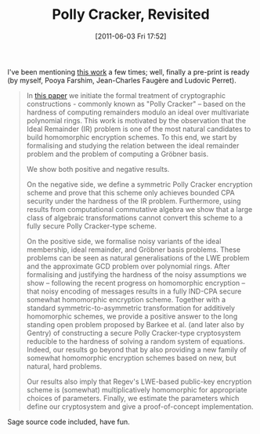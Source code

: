 #+TITLE: Polly Cracker, Revisited
#+POSTID: 510
#+DATE: [2011-06-03 Fri 17:52]
#+OPTIONS: toc:nil num:nil todo:nil pri:nil tags:nil ^:nil TeX:nil
#+CATEGORY: cryptography, sage
#+TAGS: commutative algebra, cryptography, design, gröbner basis, homomorphic encryption, learning with errors, paper, polly cracker, sage

I've been mentioning [[http://eprint.iacr.org/2011/289][this work]] a few times; well, finally a pre-print is ready (by myself, Pooya Farshim, Jean-Charles Faugère and Ludovic Perret).

#+BEGIN_QUOTE
In [[http://eprint.iacr.org/2011/289][this paper]] we initiate the formal treatment of cryptographic constructions - commonly known as "Polly Cracker" -- based on the hardness of computing remainders modulo an ideal over multivariate polynomial rings. This work is motivated by the observation that the Ideal Remainder (IR) problem is one of the most natural candidates to build homomorphic encryption schemes. To this end, we start by formalising and studying the relation between the ideal remainder problem and the problem of computing a Gröbner basis.

We show both positive and negative results.

On the negative side, we define a symmetric Polly Cracker encryption scheme and prove that this scheme only achieves bounded CPA security under the hardness of the IR problem. Furthermore, using results from computational commutative algebra we show that a large class of algebraic transformations cannot convert this scheme to a fully secure Polly Cracker-type scheme.

On the positive side, we formalise noisy variants of the ideal membership, ideal remainder, and Gröbner basis problems. These problems can be seen as natural generalisations of the LWE problem and the approximate GCD problem over polynomial rings. After formalising and justifying the hardness of the noisy assumptions we show -- following the recent progress on homomorphic encryption -- that noisy encoding of messages results in a fully IND-CPA secure somewhat homomorphic encryption scheme. Together with a standard symmetric-to-asymmetric transformation for additively homomorphic schemes, we provide a positive answer to the long standing open problem proposed by Barkee et al. (and later also by Gentry) of constructing a secure Polly Cracker-type cryptosystem reducible to the hardness of solving a random system of equations. Indeed, our results go beyond that by also providing a new family of somewhat homomorphic encryption schemes based on new, but natural, hard problems.

Our results also imply that Regev's LWE-based public-key encryption scheme is (somewhat) multiplicatively homomorphic for appropriate choices of parameters. Finally, we estimate the parameters which define our cryptosystem and give a proof-of-concept implementation.
#+END_QUOTE


Sage source code included, have fun.



